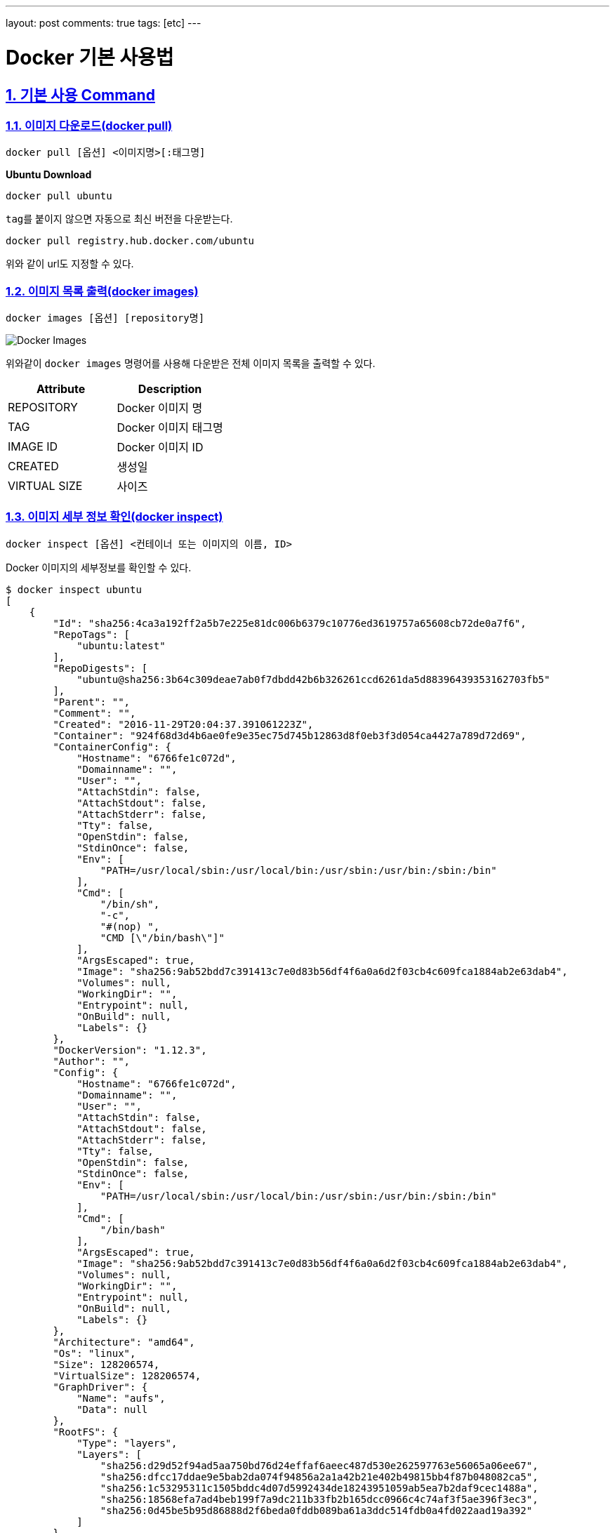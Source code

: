 ---
layout: post
comments: true
tags: [etc]
---

= Docker 기본 사용법

:doctype: book
:icons: font
:source-highlighter: coderay
:toc: top
:toclevels: 3
:sectlinks:
:numbered:

== 기본 사용 Command

=== 이미지 다운로드(docker pull)

[source,bash]
----
docker pull [옵션] <이미지명>[:태그명]
----

*Ubuntu Download*

[source,bash]
----
docker pull ubuntu
----

``tag``를 붙이지 않으면 자동으로 최신 버전을 다운받는다.

[source,bash]
----
docker pull registry.hub.docker.com/ubuntu
----

위와 같이 url도 지정할 수 있다.

=== 이미지 목록 출력(docker images)

[source,bash]
----
docker images [옵션] [repository명]
----

image:/public/img/docker-basic-usage/docker-images.png[Docker Images]

위와같이 ``docker images`` 명령어를 사용해 다운받은 전체 이미지 목록을 출력할 수 있다.

|===
|Attribute |Description

|REPOSITORY |Docker 이미지 명
|TAG |Docker 이미지 태그명
|IMAGE ID |Docker 이미지 ID
|CREATED |생성일
|VIRTUAL SIZE |사이즈
|===

=== 이미지 세부 정보 확인(docker inspect)

[source,bash]
----
docker inspect [옵션] <컨테이너 또는 이미지의 이름, ID>
----

Docker 이미지의 세부정보를 확인할 수 있다.

[source,bash]
----
$ docker inspect ubuntu
[
    {
        "Id": "sha256:4ca3a192ff2a5b7e225e81dc006b6379c10776ed3619757a65608cb72de0a7f6",
        "RepoTags": [
            "ubuntu:latest"
        ],
        "RepoDigests": [
            "ubuntu@sha256:3b64c309deae7ab0f7dbdd42b6b326261ccd6261da5d88396439353162703fb5"
        ],
        "Parent": "",
        "Comment": "",
        "Created": "2016-11-29T20:04:37.391061223Z",
        "Container": "924f68d3d4b6ae0fe9e35ec75d745b12863d8f0eb3f3d054ca4427a789d72d69",
        "ContainerConfig": {
            "Hostname": "6766fe1c072d",
            "Domainname": "",
            "User": "",
            "AttachStdin": false,
            "AttachStdout": false,
            "AttachStderr": false,
            "Tty": false,
            "OpenStdin": false,
            "StdinOnce": false,
            "Env": [
                "PATH=/usr/local/sbin:/usr/local/bin:/usr/sbin:/usr/bin:/sbin:/bin"
            ],
            "Cmd": [
                "/bin/sh",
                "-c",
                "#(nop) ",
                "CMD [\"/bin/bash\"]"
            ],
            "ArgsEscaped": true,
            "Image": "sha256:9ab52bdd7c391413c7e0d83b56df4f6a0a6d2f03cb4c609fca1884ab2e63dab4",
            "Volumes": null,
            "WorkingDir": "",
            "Entrypoint": null,
            "OnBuild": null,
            "Labels": {}
        },
        "DockerVersion": "1.12.3",
        "Author": "",
        "Config": {
            "Hostname": "6766fe1c072d",
            "Domainname": "",
            "User": "",
            "AttachStdin": false,
            "AttachStdout": false,
            "AttachStderr": false,
            "Tty": false,
            "OpenStdin": false,
            "StdinOnce": false,
            "Env": [
                "PATH=/usr/local/sbin:/usr/local/bin:/usr/sbin:/usr/bin:/sbin:/bin"
            ],
            "Cmd": [
                "/bin/bash"
            ],
            "ArgsEscaped": true,
            "Image": "sha256:9ab52bdd7c391413c7e0d83b56df4f6a0a6d2f03cb4c609fca1884ab2e63dab4",
            "Volumes": null,
            "WorkingDir": "",
            "Entrypoint": null,
            "OnBuild": null,
            "Labels": {}
        },
        "Architecture": "amd64",
        "Os": "linux",
        "Size": 128206574,
        "VirtualSize": 128206574,
        "GraphDriver": {
            "Name": "aufs",
            "Data": null
        },
        "RootFS": {
            "Type": "layers",
            "Layers": [
                "sha256:d29d52f94ad5aa750bd76d24effaf6aeec487d530e262597763e56065a06ee67",
                "sha256:dfcc17ddae9e5bab2da074f94856a2a1a42b21e402b49815bb4f87b048082ca5",
                "sha256:1c53295311c1505bddc4d07d5992434de18243951059ab5ea7b2daf9cec1488a",
                "sha256:18568efa7ad4beb199f7a9dc211b33fb2b165dcc0966c4c74af3f5ae396f3ec3",
                "sha256:0d45be5b95d86888d2f6beda0fddb089ba61a3ddc514fdb0a4fd022aad19a392"
            ]
        }
    }
]
----

주요 정보는 다음과 같다.

* Image ID
* 생성일
* Docker version
* Image creator
* CPU

=== 이미지 태그 설정(docker tag)

[source,bash]
----
docker tag <image>[:tag] <docker hub 사용자명>/<image명>[:tag명]
----

Docker Hub에 생성된 이미지를 등록한다. 여기서 ``docker images`` 커맨드를 통해서 ``IMAGE ID``가 같음을 확인할 수 있는데, 두 개의 이미지가 이름은 다르나 동일 이미지를 사용한다는 것을 확인 할 수 있다.

image:/public/img/docker-basic-usage/docker-tag.png[Docker Tag]

=== 이미지 검색(docker search)

[source,bash]
----
docker search [옵션] <검색 키워드>
----

Docker Hub에 공개된 이미지를 검색할 때 사용되는 커맨드다.

|===
|옵션 |설명

|–automated=false |Automated Build만 표시
|–no-trunc=false |모든 결과 표시
|-s[–stars=0] |특정 개수 이상의 별 수
|===
|===
|항목 |설명

|NAME |Docker Image명
|DESCRIPTION |Docker Image 설명
|STARS |해당 이미지가 받은 별 수
|OFFICIAL |공식 이미지 여부
|AUTOMATED |Dockerfile을 기반으로 자동 생성된 이미지 여부
|===

image:/public/img/docker-basic-usage/docker-search.png[Docker Search]

=== 이미지 삭제(docker rmi)

[source,bash]
----
docker rmi [옵션] <이미지명>
----

Docker Image를 삭제할 때 사용한다. 여러 이미지를 삭제하고자 할 때는 공백으로 여러 이미지명을 구분하여 입력한다.

|===
|옵션 |설명

|-f, –force=false |이미지 강제 삭제
|–no-prune=false |태그가 없는 부모 이미지를 삭제하지 않음
|===

image:/public/img/docker-basic-usage/docker-rmi.png[Docker RMI]

=== Docker Hub에 로그인(docker login)

[source,bash]
----
docker login [옵션] [서버명]
----

Docker Hub에 업로드 할 때 docker login 커맨드를 사용해 Docker Hub에 로그인 한다.
서버명을 입력하지 않으면 Docker Hub에 액세스한다. 다른 repository로 로그인 할 경우에는 해당 서버명을 입력한다.

|===
|옵션 |설명

|-u, –username=&quot;"|사용자명
-p, –password=""|패스워드
-e, –email="&quot; |이메일 주소
|===

[source,bash]
----
$ docker login
Login with your Docker ID to push and pull images from Docker Hub. If you dont have a Docker ID, head over to https://hub.docker.com to create one.
Username: 사용자명
Password: 패스워드
Login Succeeded
----

=== 이미지 업로드(docker push)

[source,bash]
----
docker push <이미지명>[:태그명]
----

Docker Hub에 이미지를 업로드할 때 ``docker push`` 커맨드를 사용한다.
``docker push`` 커맨드 사용을 위해서는 ``docker login``을 해야한다.

[source,bash]
----
$ docker push nuti0102/ubuntu:1.0
The push refers to a repository [docker.io/nuti0102/ubuntu]
0d45be5b95d8: Mounted from library/ubuntu
18568efa7ad4: Mounted from library/ubuntu
1c53295311c1: Mounted from library/ubuntu
dfcc17ddae9e: Mounted from library/ubuntu
d29d52f94ad5: Mounted from library/ubuntu
1.0: digest: sha256:3b64c309deae7ab0f7dbdd42b6b326261ccd6261da5d88396439353162703fb5 size: 1357
----

image:/public/img/docker-basic-usage/docker-push.png[Docker Push]

=== Docker Hub에서 로그아웃(docker logout)

[source,bash]
----
docker logout [서버명]
----

Docker Hub에서 로그아웃할 때 ``docker logout`` 커맨드를 사용한다.

[source,bash]
----
$ docker logout
Remove login credentials for https://index.docker.io/v1/
----
